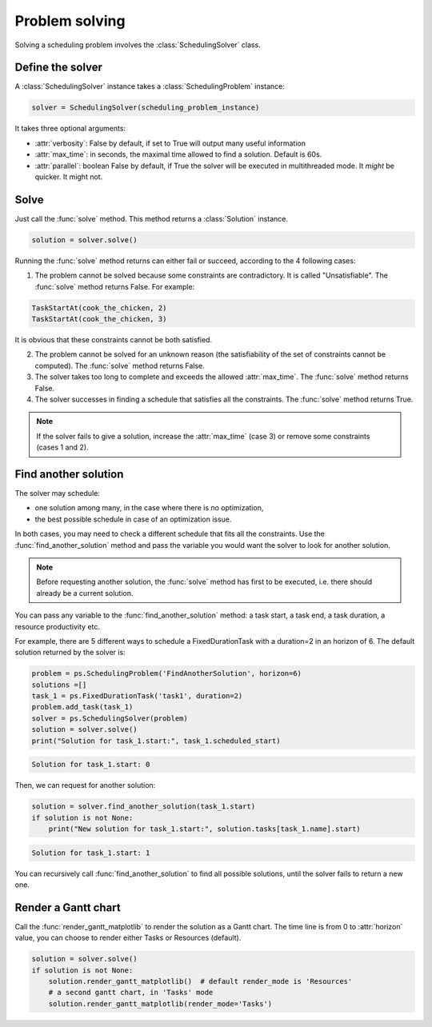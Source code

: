 Problem solving
===============

Solving a scheduling problem involves the :class:`SchedulingSolver` class.

Define the solver
-----------------
A :class:`SchedulingSolver` instance takes a :class:`SchedulingProblem` instance:

.. code-block:: python

    solver = SchedulingSolver(scheduling_problem_instance)

It takes three optional arguments:

- :attr:`verbosity`: False by default, if set to True will output many useful information

- :attr:`max_time`: in seconds, the maximal time allowed to find a solution. Default is 60s.

- :attr:`parallel`: boolean False by default, if True the solver will be executed in multithreaded mode. It *might* be quicker. It might not.

Solve
-----
Just call the :func:`solve` method. This method returns a :class:`Solution` instance.

.. code-block:: python

    solution = solver.solve()

Running the :func:`solve` method returns can either fail or succeed, according to the 4 following cases:

1. The problem cannot be solved because some constraints are contradictory. It is called "Unsatisfiable". The :func:`solve` method returns False. For example:

.. code-block:: python

    TaskStartAt(cook_the_chicken, 2)
    TaskStartAt(cook_the_chicken, 3)

It is obvious that these constraints cannot be both satisfied.

2. The problem cannot be solved for an unknown reason (the satisfiability of the set of constraints cannot be computed). The :func:`solve` method returns False.

3. The solver takes too long to complete and exceeds the allowed :attr:`max_time`. The :func:`solve` method returns False.

4. The solver successes in finding a schedule that satisfies all the constraints. The :func:`solve` method returns True.

.. note::
   If the solver fails to give a solution, increase the :attr:`max_time` (case 3) or remove some constraints (cases 1 and 2).

Find another solution
---------------------
The solver may schedule:

- one solution among many, in the case where there is no optimization,

- the best possible schedule in case of an optimization issue.

In both cases, you may need to check a different schedule that fits all the constraints. Use the :func:`find_another_solution` method and pass the variable you would want the solver to look for another solution.

.. note::
    Before requesting another solution, the :func:`solve` method has first to be executed, i.e. there should already be a current solution.

You can pass any variable to the :func:`find_another_solution` method: a task start, a task end, a task duration, a resource productivity etc.

For example, there are 5 different ways to schedule a FixedDurationTask with a duration=2 in an horizon of 6. The default solution returned by the solver is:

.. code-block:: python

    problem = ps.SchedulingProblem('FindAnotherSolution', horizon=6)
    solutions =[]
    task_1 = ps.FixedDurationTask('task1', duration=2)
    problem.add_task(task_1)
    solver = ps.SchedulingSolver(problem)
    solution = solver.solve()
    print("Solution for task_1.start:", task_1.scheduled_start)

.. code-block:: console

   Solution for task_1.start: 0

Then, we can request for another solution:

.. code-block:: python

    solution = solver.find_another_solution(task_1.start)
    if solution is not None:
        print("New solution for task_1.start:", solution.tasks[task_1.name].start)
.. code-block:: console

   Solution for task_1.start: 1

You can recursively call :func:`find_another_solution` to find all possible solutions, until the solver fails to return a new one.

Render a Gantt chart
--------------------

Call the :func:`render_gantt_matplotlib` to render the solution as a Gantt chart. The time line is from 0 to :attr:`horizon` value, you can choose to render either Tasks or Resources (default).

.. code-block:: python

    solution = solver.solve()
    if solution is not None:
        solution.render_gantt_matplotlib()  # default render_mode is 'Resources'
        # a second gantt chart, in 'Tasks' mode
        solution.render_gantt_matplotlib(render_mode='Tasks')





